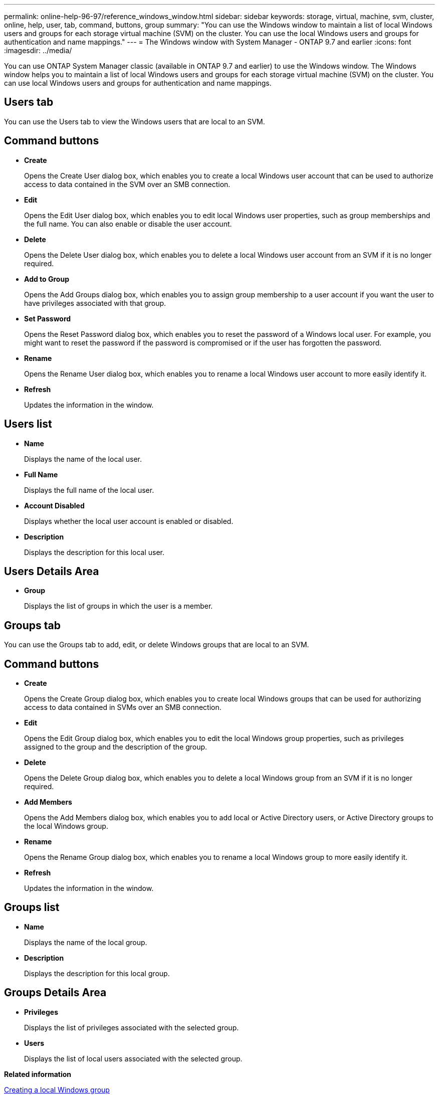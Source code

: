 ---
permalink: online-help-96-97/reference_windows_window.html
sidebar: sidebar
keywords: storage, virtual, machine, svm, cluster, online, help, user, tab, command, buttons, group
summary: "You can use the Windows window to maintain a list of local Windows users and groups for each storage virtual machine (SVM) on the cluster. You can use the local Windows users and groups for authentication and name mappings."
---
= The Windows window with System Manager - ONTAP 9.7 and earlier
:icons: font
:imagesdir: ../media/

[.lead]
You can use ONTAP System Manager classic (available in ONTAP 9.7 and earlier) to use the Windows window. The Windows window helps you to maintain a list of local Windows users and groups for each storage virtual machine (SVM) on the cluster. You can use local Windows users and groups for authentication and name mappings.

== Users tab

You can use the Users tab to view the Windows users that are local to an SVM.

== Command buttons

* *Create*
+
Opens the Create User dialog box, which enables you to create a local Windows user account that can be used to authorize access to data contained in the SVM over an SMB connection.

* *Edit*
+
Opens the Edit User dialog box, which enables you to edit local Windows user properties, such as group memberships and the full name. You can also enable or disable the user account.

* *Delete*
+
Opens the Delete User dialog box, which enables you to delete a local Windows user account from an SVM if it is no longer required.

* *Add to Group*
+
Opens the Add Groups dialog box, which enables you to assign group membership to a user account if you want the user to have privileges associated with that group.

* *Set Password*
+
Opens the Reset Password dialog box, which enables you to reset the password of a Windows local user. For example, you might want to reset the password if the password is compromised or if the user has forgotten the password.

* *Rename*
+
Opens the Rename User dialog box, which enables you to rename a local Windows user account to more easily identify it.

* *Refresh*
+
Updates the information in the window.

== Users list

* *Name*
+
Displays the name of the local user.

* *Full Name*
+
Displays the full name of the local user.

* *Account Disabled*
+
Displays whether the local user account is enabled or disabled.

* *Description*
+
Displays the description for this local user.

== Users Details Area

* *Group*
+
Displays the list of groups in which the user is a member.

== Groups tab

You can use the Groups tab to add, edit, or delete Windows groups that are local to an SVM.

== Command buttons

* *Create*
+
Opens the Create Group dialog box, which enables you to create local Windows groups that can be used for authorizing access to data contained in SVMs over an SMB connection.

* *Edit*
+
Opens the Edit Group dialog box, which enables you to edit the local Windows group properties, such as privileges assigned to the group and the description of the group.

* *Delete*
+
Opens the Delete Group dialog box, which enables you to delete a local Windows group from an SVM if it is no longer required.

* *Add Members*
+
Opens the Add Members dialog box, which enables you to add local or Active Directory users, or Active Directory groups to the local Windows group.

* *Rename*
+
Opens the Rename Group dialog box, which enables you to rename a local Windows group to more easily identify it.

* *Refresh*
+
Updates the information in the window.

== Groups list

* *Name*
+
Displays the name of the local group.

* *Description*
+
Displays the description for this local group.

== Groups Details Area

* *Privileges*
+
Displays the list of privileges associated with the selected group.

* *Users*
+
Displays the list of local users associated with the selected group.

*Related information*

xref:task_creating_local_user_group.adoc[Creating a local Windows group]

xref:task_editing_local_windows_group_properties.adoc[Editing local Windows group properties]

xref:task_adding_user_accounts_to_windows_local_group.adoc[Adding user accounts to a Windows local group]

xref:task_renaming_local_windows_group.adoc[Renaming a local Windows group]

xref:task_deleting_local_windows_group.adoc[Deleting a local Windows group]

xref:task_creating_local_windows_user_accounts.adoc[Creating a local Windows user account]

xref:task_editing_local_windows_user_properties.adoc[Editing the local Windows user properties]

xref:task_assigning_group_memberships_to_user_account.adoc[Assigning group memberships to a user account]

xref:task_renaming_local_windows_user.adoc[Renaming a local Windows user]

xref:task_changing_password_for_windows_local_users.adoc[Resetting the password of a Windows local user]

xref:task_deleting_local_windows_user_account.adoc[Deleting a local Windows user account]
